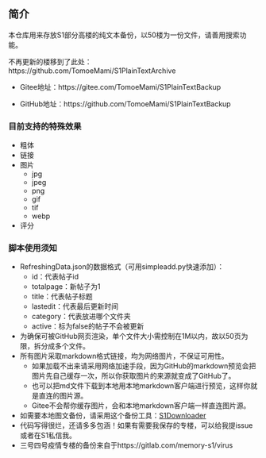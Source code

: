 ** 简介

本仓库用来存放S1部分高楼的纯文本备份，以50楼为一份文件，请善用搜索功能。

不再更新的楼移到了此处：https://github.com/TomoeMami/S1PlainTextArchive

- Gitee地址：https://gitee.com/TomoeMami/S1PlainTextBackup

- GitHub地址：https://github.com/TomoeMami/S1PlainTextBackup

*** 目前支持的特殊效果

- 粗体
- 链接
- 图片
    - jpg
    - jpeg
    - png
    - gif
    - tif
    - webp
- 评分

*** 脚本使用须知

- RefreshingData.json的数据格式（可用simpleadd.py快速添加）：
    - id：代表帖子id
    - totalpage：新帖子为1
    - title：代表帖子标题
    - lastedit：代表最后更新时间
    - category：代表放进哪个文件夹
    - active：标为false的帖子不会被更新
- 为确保可被GitHub网页渲染，单个文件大小需控制在1M以内，故以50页为限，拆分成多个文件。
- 所有图片采取markdown格式链接，均为网络图片，不保证可用性。
    - 如果加载不出来请采用网络加速手段，因为GitHub的markdown预览会把图片先自己缓存一次，所以你获取图片的来源就变成了GitHub了。
    - 也可以把md文件下载到本地用本地markdown客户端进行预览，这样你就是直连的图片源。
    - Gitee不会帮你缓存图片，会和本地markdown客户端一样直连图片源。
- 如需要本地图文备份，请采用这个备份工具：[[https://github.com/shuangluoxss/Stage1st-downloader][S1Downloader]]
- 代码写得很烂，还请多多包涵！如果有需要我保存的专楼，可以给我提issue或者在S1私信我。
- 三号四号疫情专楼的备份来自于https://gitlab.com/memory-s1/virus 
